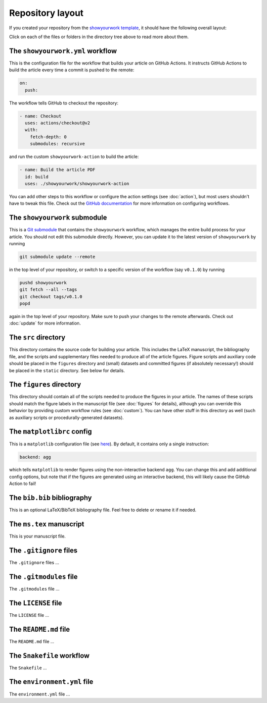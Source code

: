Repository layout
=================

If you created your repository from the `showyourwork template <https://github.com/rodluger/showyourwork-template-minimal/generate>`_,
it should have the following overall layout:

.. raw:: html

      <style>
        /*
              https://codepen.io/asraven/pen/qbrQMX
        */
        .directory-list ul {
          margin-left: 10px;
          padding-left: 20px;
          border-left: 1px dashed #ddd;
        }
        .directory-list li {
          list-style: none;
          color: #888;
          font-size: 17px;
          font-style: normal;
          font-weight: normal;
        }
        .directory-list a {
          border-bottom: 1px solid transparent;
          color: #888;
          text-decoration: none;
          transition: all 0.2s ease;
        }
        .directory-list a:hover {
          border-color: #eee;
          color: #000;
        }
        .directory-list .folder,
        .directory-list .folder > a {
          color: #777;
          font-weight: bold;
        }
        .directory-list li:before {
          margin-right: 10px;
          content: "";
          height: 20px;
          vertical-align: middle;
          width: 20px;
          background-repeat: no-repeat;
          display: inline-block;
          /* file icon by default */
          background-image: url("data:image/svg+xml;utf8,<svg xmlns='http://www.w3.org/2000/svg' viewBox='0 0 100 100'><path fill='lightgrey' d='M85.714,42.857V87.5c0,1.487-0.521,2.752-1.562,3.794c-1.042,1.041-2.308,1.562-3.795,1.562H19.643 c-1.488,0-2.753-0.521-3.794-1.562c-1.042-1.042-1.562-2.307-1.562-3.794v-75c0-1.487,0.521-2.752,1.562-3.794 c1.041-1.041,2.306-1.562,3.794-1.562H50V37.5c0,1.488,0.521,2.753,1.562,3.795s2.307,1.562,3.795,1.562H85.714z M85.546,35.714 H57.143V7.311c3.05,0.558,5.505,1.767,7.366,3.627l17.41,17.411C83.78,30.209,84.989,32.665,85.546,35.714z' /></svg>");
          background-position: center 2px;
          background-size: 60% auto;
        }
        .directory-list li.folder:before {
          /* folder icon if folder class is specified */
          background-image: url("data:image/svg+xml;utf8,<svg xmlns='http://www.w3.org/2000/svg' viewBox='0 0 100 100'><path fill='lightblue' d='M96.429,37.5v39.286c0,3.423-1.228,6.361-3.684,8.817c-2.455,2.455-5.395,3.683-8.816,3.683H16.071 c-3.423,0-6.362-1.228-8.817-3.683c-2.456-2.456-3.683-5.395-3.683-8.817V23.214c0-3.422,1.228-6.362,3.683-8.817 c2.455-2.456,5.394-3.683,8.817-3.683h17.857c3.422,0,6.362,1.228,8.817,3.683c2.455,2.455,3.683,5.395,3.683,8.817V25h37.5 c3.422,0,6.361,1.228,8.816,3.683C95.201,31.138,96.429,34.078,96.429,37.5z' /></svg>");
          background-position: center top;
          background-size: 75% auto;
        }
      </style>

      <div class="box">
        <ul class="directory-list">
          <li class="folder">.github
            <ul>
              <li class="folder">workflow
                <ul>
                  <li><a href="#workflow">showyourwork.yml</a></li>
                </ul>
              </li>
            </ul>
          </li>
          <li class="folder"><a href="#showyourwork">showyourwork</a>
          </li>
          <li class="folder"><a href="#src">src</a>
            <ul>
              <li class="folder"><a href="#figures">figures</a>
                <ul>
                  <li><a href="#gitignore">.gitignore</a></li>
                  <li><a href="#matplotlibrc">matplotlibrc</a></li>
                </ul>
              </li>
              <li class="folder"><a href="#static">static</a>
                <ul>
                  <li><a href="#gitignore">.gitignore</a></li>
                </ul>
              </li>
              <li><a href="#gitignore">.gitignore</a></li>
              <li><a href="#bibliography">bib.bib</a></li>
              <li><a href="#manuscript">ms.tex</a></li>
            </ul>
          </li>
          <li><a href="#gitignore">.gitignore</a></li>
          <li><a href="#gitmodules">.gitmodules</a></li>
          <li><a href="#license">LICENSE</a></li>
          <li><a href="#readme">README.md</a></li>
          <li><a href="#snakefile">Snakefile</a></li>
          <li><a href="#environment">environment.yml</a></li>
        </ul>
      </div>


Click on each of the files or folders in the directory tree above to read more about
them.

.. raw:: html

    <style>
      h2 {
        font-size: 21px !important;
      }
    </style>


.. _workflow:

The ``showyourwork.yml`` workflow
*********************************

This is the configuration file for the workflow that builds your article on GitHub Actions.
It instructs GitHub Actions to build the article every time a commit is pushed to the
remote:

.. code-block:: yaml

    on:
      push:

The workflow tells GitHub to checkout the repository:

.. code-block:: yaml

    - name: Checkout
      uses: actions/checkout@v2
      with:
        fetch-depth: 0
        submodules: recursive

and run the custom ``showyourwork-action`` to build the article:

.. code-block:: yaml

    - name: Build the article PDF
      id: build
      uses: ./showyourwork/showyourwork-action

You can add other steps to this workflow or configure the action settings (see :doc:`action`), but most users shouldn't
have to tweak this file.
Check out the `GitHub documentation <https://docs.github.com/en/actions/reference/workflow-syntax-for-github-actions>`_ for
more information on configuring workflows.

.. _showyourwork:

The ``showyourwork`` submodule
******************************

This is a `Git submodule <https://git-scm.com/book/en/v2/Git-Tools-Submodules>`_
that contains the ``showyourwork`` workflow, which manages the entire build process
for your article. You should not edit this submodule directly. However, you can
update it to the latest version of ``showyourwork`` by running

.. code-block:: bash

    git submodule update --remote

in the top level of your repository, or switch to a specific version of the
workflow (say ``v0.1.0``) by running

.. code-block:: bash

    pushd showyourwork
    git fetch --all --tags
    git checkout tags/v0.1.0
    popd

again in the top level of your repository. Make sure to push your changes
to the remote afterwards. Check out :doc:`update` for more
information.

.. _src:

The ``src`` directory
*********************

This directory contains the source code for building your article. This includes
the LaTeX manuscript, the bibliography file, and the scripts and supplementary
files needed to produce all of the article figures. Figure scripts and auxiliary
code should be placed in the ``figures`` directory and (small) datasets and
committed figures (if absolutely necessary!) should be placed in the ``static``
directory. See below for details.


.. _figures:

The ``figures`` directory
*************************

This directory should contain all of the scripts needed to produce the figures
in your article. The names of these scripts should match the figure labels in
the manuscript file (see :doc:`figures` for details), although you can override
this behavior by providing custom workflow rules (see :doc:`custom`).
You can have other stuff in this directory as well (such as auxiliary scripts
or procedurally-generated datasets).


.. _matplotlibrc:

The ``matplotlibrc`` config
***************************

This is a ``matplotlib`` configuration file
(see `here <https://matplotlib.org/stable/tutorials/introductory/customizing.html>`_).
By default, it contains only a single instruction:

.. code-block::

    backend: agg

which tells ``matplotlib`` to render figures using the non-interactive backend
``agg``. You can change this and add additional config options, but note that
if the figures are generated using an interactive backend, this will likely
cause the GitHub Action to fail!


.. _bibliography:

The ``bib.bib`` bibliography
****************************

This is an optional LaTeX/BibTeX bibliography file. Feel free to delete or rename
it if needed.


.. _manuscript:

The ``ms.tex`` manuscript
*************************

This is your manuscript file.


.. _gitignore:

The ``.gitignore`` files
************************

The ``.gitignore`` files ...


.. _gitmodules:

The ``.gitmodules`` file
************************

The ``.gitmodules`` file ...


.. _license:

The ``LICENSE`` file
********************

The ``LICENSE`` file ...


.. _readme:

The ``README.md`` file
**********************

The ``README.md`` file ...


.. _snakefile:

The ``Snakefile`` workflow
**************************

The ``Snakefile`` ...


.. _environment:

The ``environment.yml`` file
****************************

The ``environment.yml`` file ...
